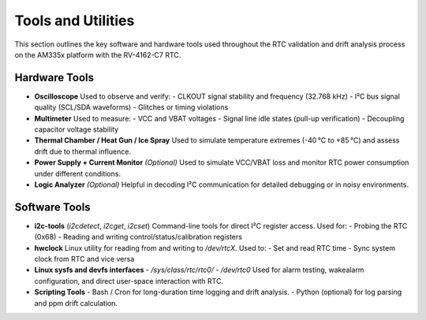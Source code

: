 Tools and Utilities
===================

This section outlines the key software and hardware tools used throughout the RTC validation and drift analysis process on the AM335x platform with the RV-4162-C7 RTC.

Hardware Tools
--------------

- **Oscilloscope**  
  Used to observe and verify:
  - CLKOUT signal stability and frequency (32.768 kHz)
  - I²C bus signal quality (SCL/SDA waveforms)
  - Glitches or timing violations

- **Multimeter**  
  Used to measure:
  - VCC and VBAT voltages
  - Signal line idle states (pull-up verification)
  - Decoupling capacitor voltage stability

- **Thermal Chamber / Heat Gun / Ice Spray**   
  Used to simulate temperature extremes (-40 °C to +85 °C) and assess drift due to thermal influence.

- **Power Supply + Current Monitor** *(Optional)*  
  Used to simulate VCC/VBAT loss and monitor RTC power consumption under different conditions.

- **Logic Analyzer** *(Optional)*  
  Helpful in decoding I²C communication for detailed debugging or in noisy environments.


Software Tools
--------------

- **i2c-tools** (`i2cdetect`, `i2cget`, `i2cset`)  
  Command-line tools for direct I²C register access. Used for:
  - Probing the RTC (0x68)
  - Reading and writing control/status/calibration registers

- **hwclock**  
  Linux utility for reading from and writing to `/dev/rtcX`. Used to:
  - Set and read RTC time
  - Sync system clock from RTC and vice versa

- **Linux sysfs and devfs interfaces**  
  - `/sys/class/rtc/rtc0/`
  - `/dev/rtc0`  
  Used for alarm testing, wakealarm configuration, and direct user-space interaction with RTC.

- **Scripting Tools**  
  - Bash / Cron for long-duration time logging and drift analysis.
  - Python (optional) for log parsing and ppm drift calculation.

